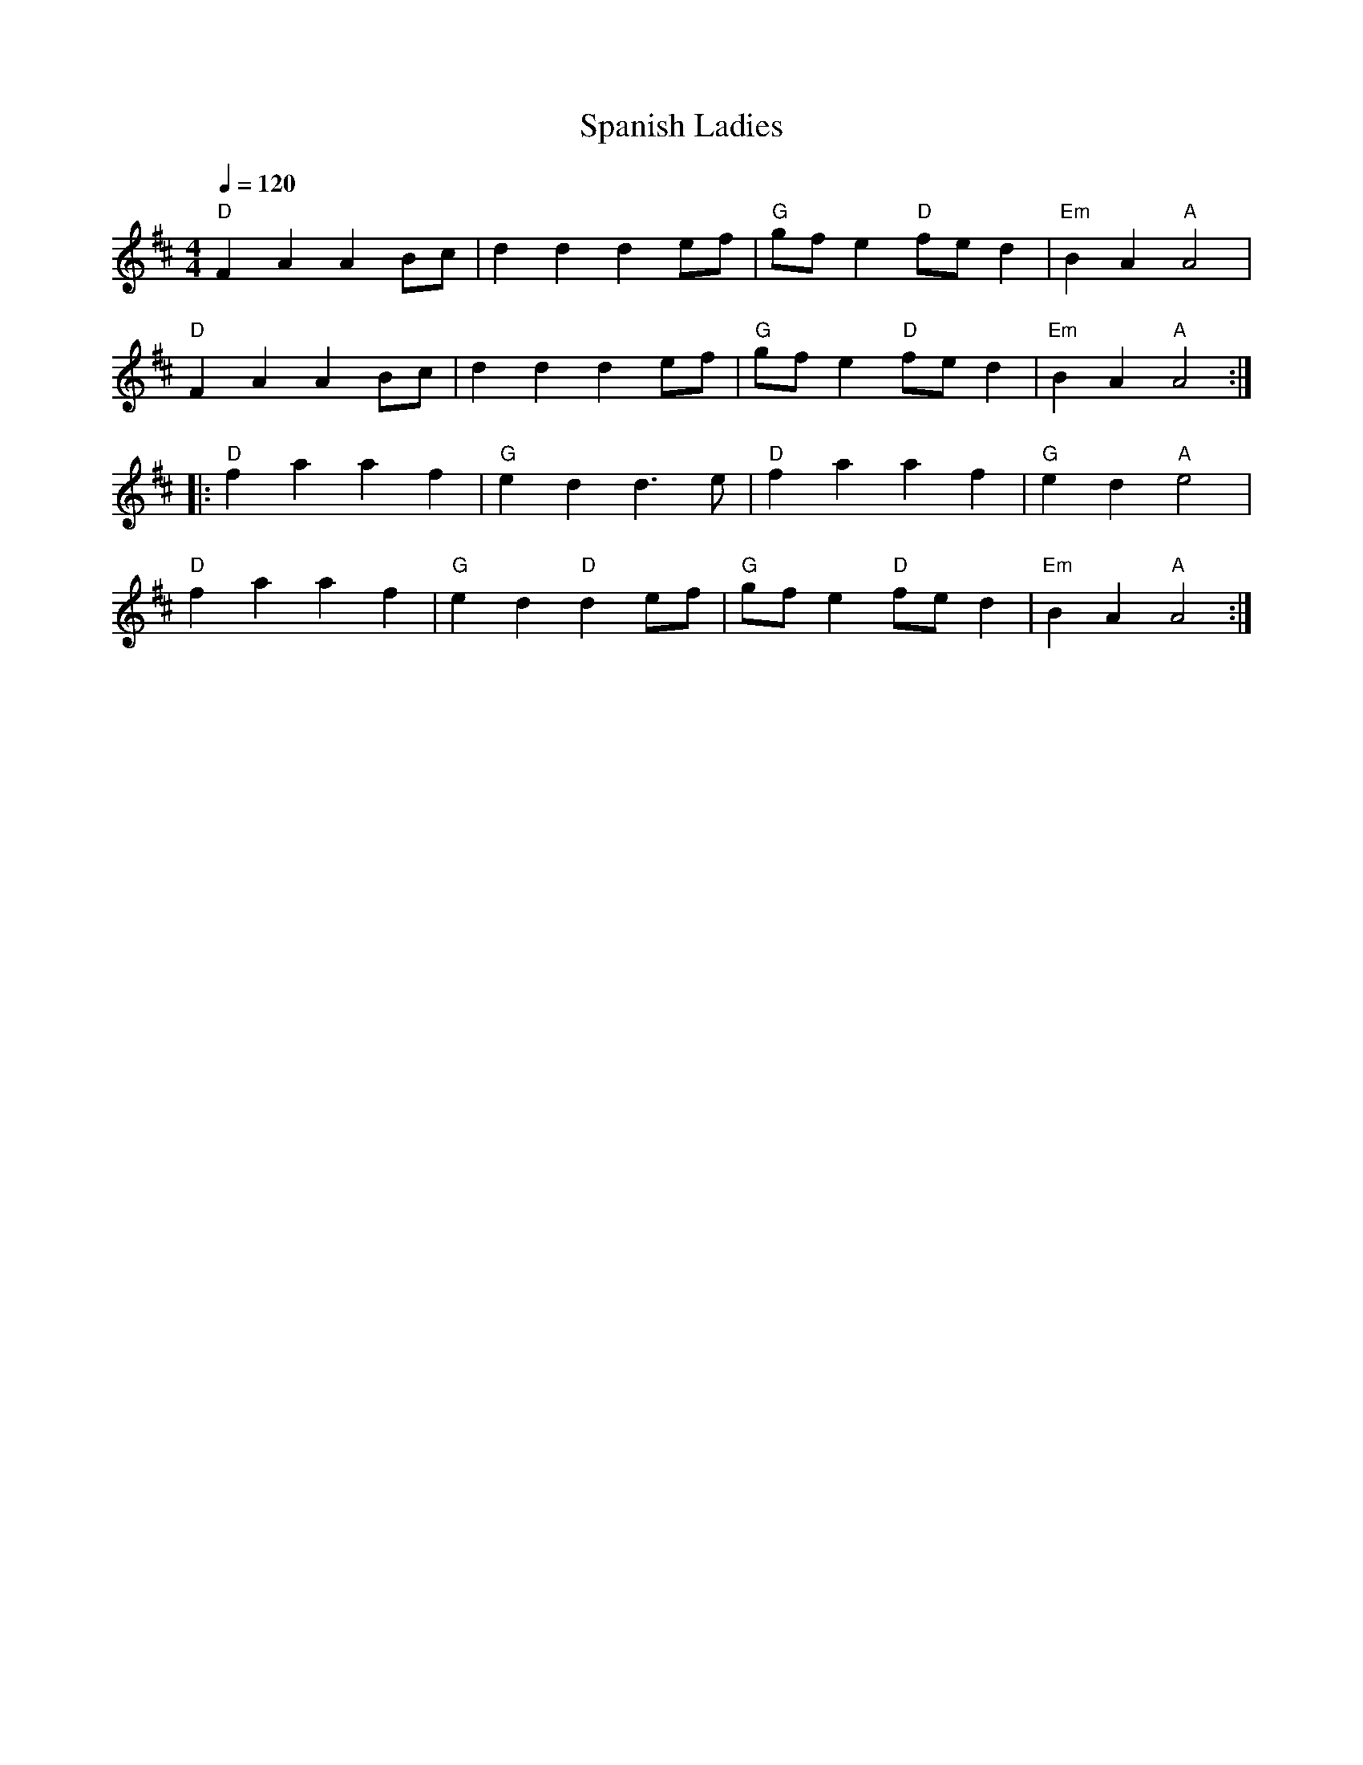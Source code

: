 X: 29
T:Spanish Ladies
M:4/4
L:1/4
Q:120
R:March
K:D
"D"FAA B/2c/2|ddd e/2f/2|"G"g/2f/2 e "D"f/2e/2 d|"Em"BA"A"A2|
"D"FAA B/2c/2|ddd e/2f/2|"G"g/2f/2 e "D"f/2e/2 d|"Em"BA"A"A2::
"D"faaf|"G"edd>e|"D"faaf|"G"ed "A"e2|
"D"faaf|"G"ed"D"de/2f/2|"G"g/2f/2 e "D"f/2e/2 d|"Em"BA"A"A2:|
